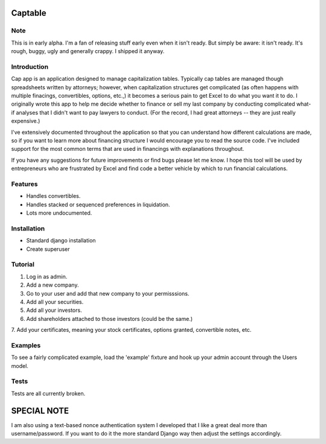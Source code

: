 Captable
========

Note
----
This is in early alpha.  I'm a fan of releasing stuff early even when
it isn't ready.  But simply be aware: it isn't ready.  It's rough, buggy,
ugly and generally crappy.  I shipped it anyway.


Introduction
------------

Cap app is an application designed to manage capitalization tables.
Typically cap tables are managed though spreadsheets written by attorneys;
however, when capitalization structures get complicated (as often happens
with multiple finacings, convertibles, options, etc.,) it becomes a serious
pain to get Excel to do what you want it to do.  I originally wrote
this app to help me decide whether to finance or sell my last company
by conducting complicated what-if analyses that I didn't want to pay
lawyers to conduct.  (For the record, I had great attorneys -- they are
just really expensive.)

I've extensively documented throughout the application so that you can
understand how different calculations are made, so if you want to learn
more about financing structure I would encourage you to read the source
code.  I've included support for the most common terms that are used in
financings with explanations throughout.

If you have any suggestions for future improvements or find bugs please
let me know.  I hope this tool will be used by entrepreneurs who are
frustrated by Excel and find code a better vehicle by which to run
financial calculations.

Features
--------
- Handles convertibles.
- Handles stacked or sequenced preferences in liquidation.
- Lots more undocumented.

Installation
------------
- Standard django installation
- Create superuser

Tutorial
--------

1.  Log in as admin.
2.  Add a new company.
3.  Go to your user and add that new company to your permisssions.
4.  Add all your securities.
5.  Add all your investors.
6.  Add shareholders attached to those investors (could be the same.)
7.  Add your certificates, meaning your stock certificates, options granted,
convertible notes, etc.

Examples
--------
To see a fairly complicated example, load the 'example' fixture and hook
up your admin account through the Users model.

Tests
-----
Tests are all currently broken.

SPECIAL NOTE
============

I am also using a text-based nonce authentication system I developed that
I like a great deal more than username/password.  If you want to do it
the more standard Django way then adjust the settings accordingly.
